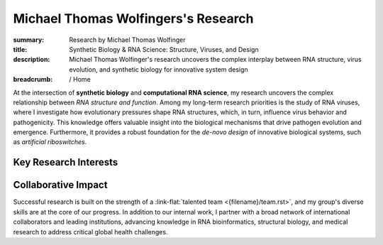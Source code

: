 Michael Thomas Wolfingers's Research
####################################
:summary: Research by Michael Thomas Wolfinger
:title: Synthetic Biology & RNA Science: Structure, Viruses, and Design
:description: Michael Thomas Wolfinger's research uncovers the complex interplay between RNA structure, virus evolution, and synthetic biology for innovative system design

:breadcrumb: / Home

.. role:: link-flat(link)
  :class: m-flat m-text

.. role:: link-sup(link)
  :class: m-flat m-text m-footnote

At the intersection of **synthetic biology** and **computational RNA science**, my research uncovers the complex relationship between *RNA structure and function*. Among my long-term research priorities is the study of RNA viruses, where I investigate how evolutionary pressures shape RNA structures, which, in turn, influence virus behavior and pathogenicity. This knowledge offers valuable insight into the biological mechanisms that drive pathogen evolution and emergence. Furthermore, it provides a robust foundation for the *de-novo design* of innovative biological systems, such as *artificial riboswitches*.

Key Research Interests
======================

.. container:: m-row

  .. container:: m-col-l-6 m-col-m-6 m-container-inflatable

    .. frame:: RNA Structure Prediction in 2D and 3D

      Developing and utilizing advanced computational techniques to decode the complex folding patterns of RNA molecules, a critical step in understanding pathogen behavior and designing synthetic biological systems.

  .. container:: m-col-l-6 m-col-m-6 m-container-inflatable

    .. frame:: Synthetic Biology: De-novo RNA Design 

      Engineering synthetic, functional RNAs and externally inducible molecular devices like artificial riboswitches that regulate gene expression, opening new avenues in synthetic biology, therapeutic development & healthcare. 


.. container:: m-row

  .. container:: m-col-l-6 m-col-m-6 m-container-inflatable

     .. frame:: AI-Powered RNA Folding Dynamics  

      Developing cutting-edge artificial intelligence methods to address unmet challenges like inverse RNA folding kinetics, enabling the design of functional RNAs that follow a particular folding pathway.
   
  .. container:: m-col-l-6 m-col-m-6 m-container-inflatable

    .. frame:: RNA-Protein Interactions

      Investigating and predicting how RNA interacts with proteins using advanced 2D and 3D modeling techniques to uncover novel regulatory mechanisms and inform the development of new antiviral strategies.


.. container:: m-row

  .. container:: m-col-l-6 m-col-m-6 m-container-inflatable

     .. frame:: Co-transcriptional RNA Folding Kinetics

      Exploring the dynamic process of RNA folding during transcription, advancing latest simulation techniques to study the underlying folding landscape, which is crucial for designing kinetically-controlled molecular devices such as artificial riboswitches.

   
  .. container:: m-col-l-6 m-col-m-6 m-container-inflatable

    .. frame:: Virus Bioinformatics

      Understanding RNA structuredness in viral genomes and characterizing novel functional RNAs, with the goal of  developing antiviral strategies that target RNA. This research also incorporates molecular epidemiology to track viral evolution and spread.


Collaborative Impact
====================

Successful research is built on the strength of a :link-flat:`talented team <{filename}/team.rst>`, and my group's diverse skills are at the core of our progress. In addition to our internal work, I partner with a broad network of international collaborators and leading institutions, advancing knowledge in RNA bioinformatics, structural biology, and medical research to address critical global health challenges.
